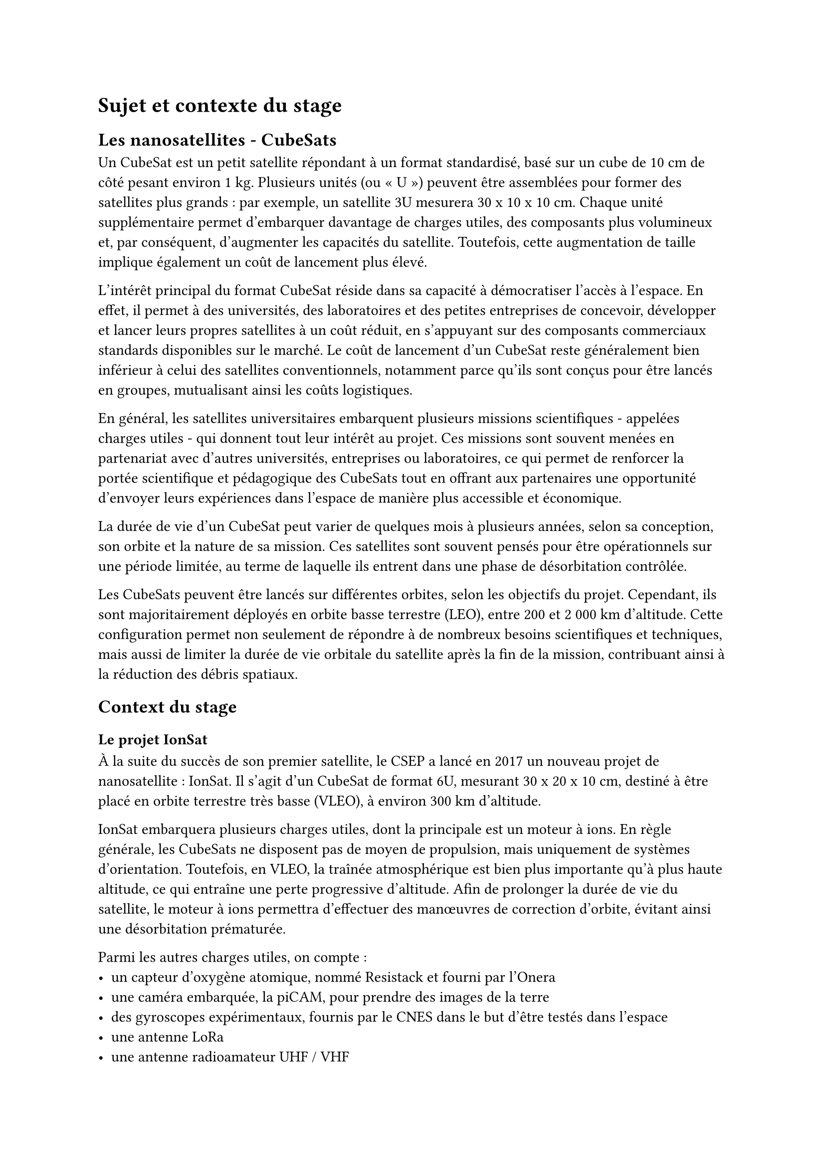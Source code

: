 = Sujet et contexte du stage

== Les nanosatellites - CubeSats

Un CubeSat est un petit satellite répondant à un format standardisé, basé sur un cube de 10 cm de côté pesant environ 1 kg. Plusieurs unités (ou « U ») peuvent être assemblées pour former des satellites plus grands : par exemple, un satellite 3U mesurera 30 x 10 x 10 cm. Chaque unité supplémentaire permet d'embarquer davantage de charges utiles, des composants plus volumineux et, par conséquent, d'augmenter les capacités du satellite. Toutefois, cette augmentation de taille implique également un coût de lancement plus élevé.

L'intérêt principal du format CubeSat réside dans sa capacité à démocratiser l'accès à l'espace. En effet, il permet à des universités, des laboratoires et des petites entreprises de concevoir, développer et lancer leurs propres satellites à un coût réduit, en s'appuyant sur des composants commerciaux standards disponibles sur le marché. Le coût de lancement d'un CubeSat reste généralement bien inférieur à celui des satellites conventionnels, notamment parce qu'ils sont conçus pour être lancés en groupes, mutualisant ainsi les coûts logistiques.

En général, les satellites universitaires embarquent plusieurs missions scientifiques - appelées charges utiles - qui donnent tout leur intérêt au projet. Ces missions sont souvent menées en partenariat avec d'autres universités, entreprises ou laboratoires, ce qui permet de renforcer la portée scientifique et pédagogique des CubeSats tout en offrant aux partenaires une opportunité d'envoyer leurs expériences dans l'espace de manière plus accessible et économique.

La durée de vie d'un CubeSat peut varier de quelques mois à plusieurs années, selon sa conception, son orbite et la nature de sa mission. Ces satellites sont souvent pensés pour être opérationnels sur une période limitée, au terme de laquelle ils entrent dans une phase de désorbitation contrôlée.

Les CubeSats peuvent être lancés sur différentes orbites, selon les objectifs du projet. Cependant, ils sont majoritairement déployés en orbite basse terrestre (LEO), entre 200 et 2 000 km d'altitude. Cette configuration permet non seulement de répondre à de nombreux besoins scientifiques et techniques, mais aussi de limiter la durée de vie orbitale du satellite après la fin de la mission, contribuant ainsi à la réduction des débris spatiaux.

== Context du stage

=== Le projet IonSat

À la suite du succès de son premier satellite, le CSEP a lancé en 2017 un nouveau projet de nanosatellite : IonSat. Il s'agit d'un CubeSat de format 6U, mesurant 30 x 20 x 10 cm, destiné à être placé en orbite terrestre très basse (VLEO), à environ 300 km d'altitude.

IonSat embarquera plusieurs charges utiles, dont la principale est un moteur à ions. En règle générale, les CubeSats ne disposent pas de moyen de propulsion, mais uniquement de systèmes d'orientation. Toutefois, en VLEO, la traînée atmosphérique est bien plus importante qu'à plus haute altitude, ce qui entraîne une perte progressive d'altitude. Afin de prolonger la durée de vie du satellite, le moteur à ions permettra d'effectuer des manœuvres de correction d'orbite, évitant ainsi une désorbitation prématurée.

Parmi les autres charges utiles, on compte :
- un capteur d'oxygène atomique, nommé Resistack et fourni par l'Onera
- une caméra embarquée, la piCAM, pour prendre des images de la terre
- des gyroscopes expérimentaux, fournis par le CNES dans le but d'être testés dans l'espace
- une antenne LoRa
- une antenne radioamateur UHF / VHF
- un capteur mesurant l'effet de l'iode sur les panneaux solaires, fourni par le Von Karman Institute

Le lancement d'IonSat est actuellement prévu pour courant 2026, mais cette date reste à confirmer en fonction de l'avancement du projet, et des disponibilités des lanceurs.

=== L'équipe du projet IonSat

L'équipe permanente en charge du projet IonSat est composée de cinq ingénieurs :

- Directeur du CSEP : Luca Bucciantini
- Chef de projet : Borhane Bendaci
- Ingénieur électronique & logiciel embarqué : Ahmed Ghoulli
- Ingénieur AIT (Assembly, Integration and Testing) : Nicolas Lequette
- Ingénieur télécommunications : Tony Colin

En complément, durant mon stage, quatre autres stagiaires travaillaient aux côtés des ingénieurs permanents, notamment sur le logiciel embarqué, les campagnes de tests, ainsi que sur la mise en place de la station sol. De plus, au cours de six dernières années de développement, de nombreux autres stagiaires et étudiants ont contribué au projet au travers de leurs stages et projets.

=== Phases de développement du projet

Le développement d'un satellite suit un processus normé, structuré en plusieurs phases successives, comme présenté dans le tableau ci-dessous. Le projet IonSat se trouve actuellement en phase D, la plus longue, mais aussi la dernière étape avant le lancement. Cette phase concentre la majeure partie du travail de développement d'intégration électronique et logicielle pour relier tous les sous-systèmes du satellite.

#align(center)[#table(
	columns: (auto, auto),
	inset: 10pt,
	align: left + horizon,

	table.header(
		[*Phase*], [*Description*],
		[Phase 0], [Analyse de la mission – Identification des besoins],
		[Phase A], [Étude de faisabilité],
		[Phase B], [Définition préliminaire],
		[Phase C], [Définition détaillée],
		[Phase D], [Production / Intégration / Qualification au sol],
		[Phase E], [Opérations en orbite],
		[Phase F], [Fin de vie / Retrait de service]
	),
)]

=== Présentation du Nanolab academy

Dans le cadre de son nouveau projet de nanosatellite, le CSEP participe au programme Nanolab Academy piloté par le CNES. Ce programme a pour objectif d'accompagner les Centres Spatiaux Universitaires (CSU) dans la conception et la réalisation de leurs satellites. Le CNES y joue un rôle de soutien technique en fournissant à la fois des bases technologiques, des documents de référence et une plateforme de partage de connaissances destinée à faciliter le développement des projets.

Le CNES a notamment développé, dans le cadre de ce programme, le nanosatellite EyeSat, lancé en 2019 et resté opérationnel pendant quatre ans et finalise actuellement un nouveau projet, AeroSat, dont le lancement est prévu pour début 2026.

Les composants matériels et logiciels conçus pour EyeSat et AeroSat ont été mis à disposition des CSU partenaires. Ces éléments servent de base technique commune sur laquelle chaque CSU peut s'appuyer pour intégrer ses propres sous-systèmes et développer des fonctionnalités spécifiques.

== Sujets et objectifs du stage

Dans le cadre du projet IonSat, mon stage d'ingénieur s'est inscrit dans le développement des systèmes électroniques embarqués du satellite. Plus précisément, en tant que stagiaire en électronique numérique spécialisé en FPGA, j'ai été chargé de deux missions principales.

La première mission portait sur la conception et l'implémentation d'un contrôleur CAN (Controller Area Network) sous forme d'IP matérielle dédiée, entièrement développée en VHDL. Ce composant a pour rôle de gérer les communications entre différents sous-systèmes du satellite via le bus CAN, un protocole robuste couramment utilisé dans les environnements embarqués pour ses performances en temps réel et sa tolérance aux erreurs.

La seconde mission consistait à intégrer plusieurs IPs sur la plateforme FPGA destinée à la mission. Ce travail comprenait la compréhension des IPs fournies par le CNES et l'adaptation de ces composants pour les adapter aux spécificités du projet IonSat. L'objectif était de garantir que toutes les IPs fonctionnent de manière cohérente et efficace, en assurant la communication entre elles et avec les autres sous-systèmes du satellite.